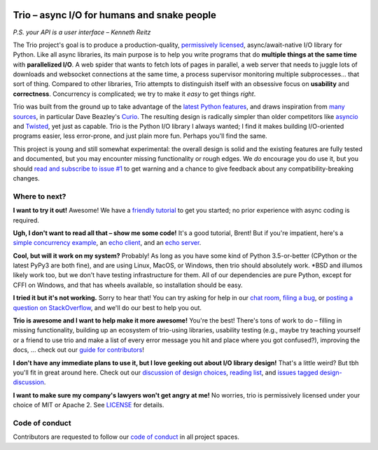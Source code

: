 .. image:: https://img.shields.io/pypi/v/trio.svg
   :target: https://pypi.org/project/trio
   :alt: Latest PyPi version

.. image:: https://img.shields.io/conda/vn/conda-forge/trio.svg
   :target: https://anaconda.org/conda-forge/trio
   :alt: Latest conda-forge version

.. image:: https://img.shields.io/badge/chat-join%20now-blue.svg
   :target: https://gitter.im/python-trio/general
   :alt: Join chatroom

.. image:: https://img.shields.io/badge/docs-read%20now-blue.svg
   :target: https://trio.readthedocs.io/en/latest/?badge=latest
   :alt: Documentation Status

.. image:: https://travis-ci.org/python-trio/trio.svg?branch=master
   :target: https://travis-ci.org/python-trio/trio
   :alt: Automated test status (Linux and MacOS)

.. image:: https://ci.appveyor.com/api/projects/status/af4eyed8o8tc3t0r/branch/master?svg=true
   :target: https://ci.appveyor.com/project/njsmith/trio/history
   :alt: Automated test status (Windows)

.. image:: https://codecov.io/gh/python-trio/trio/branch/master/graph/badge.svg
   :target: https://codecov.io/gh/python-trio/trio
   :alt: Test coverage

Trio – async I/O for humans and snake people
============================================

*P.S. your API is a user interface – Kenneth Reitz*

.. Github carefully breaks rendering of SVG directly out of the repo,
   so we have to redirect through cdn.rawgit.com
   See:
     https://github.com/isaacs/github/issues/316
     https://github.com/github/markup/issues/556#issuecomment-288581799
   I also tried rendering to PNG and linking to that locally, which
   "works" in that it displays the image, but for some reason it
   ignores the width and align directives, so it's actually pretty
   useless...

.. image:: https://cdn.rawgit.com/python-trio/trio/9b0bec646a31e0d0f67b8b6ecc6939726faf3e17/logo/logo-with-background.svg
   :width: 200px
   :align: right

The Trio project's goal is to produce a production-quality,
`permissively licensed
<https://github.com/python-trio/trio/blob/master/LICENSE>`__,
async/await-native I/O library for Python. Like all async libraries,
its main purpose is to help you write programs that do **multiple
things at the same time** with **parallelized I/O**. A web spider that
wants to fetch lots of pages in parallel, a web server that needs to
juggle lots of downloads and websocket connections at the same time, a
process supervisor monitoring multiple subprocesses... that sort of
thing. Compared to other libraries, Trio attempts to distinguish
itself with an obsessive focus on **usability** and
**correctness**. Concurrency is complicated; we try to make it *easy*
to get things *right*.

Trio was built from the ground up to take advantage of the `latest
Python features <https://www.python.org/dev/peps/pep-0492/>`__, and
draws inspiration from `many sources
<https://github.com/python-trio/trio/wiki/Reading-list>`__, in
particular Dave Beazley's `Curio <https://curio.readthedocs.io/>`__.
The resulting design is radically simpler than older competitors like
`asyncio <https://docs.python.org/3/library/asyncio.html>`__ and
`Twisted <https://twistedmatrix.com/>`__, yet just as capable. Trio is
the Python I/O library I always wanted; I find it makes building
I/O-oriented programs easier, less error-prone, and just plain more
fun. Perhaps you'll find the same.

This project is young and still somewhat experimental: the overall
design is solid and the existing features are fully tested and
documented, but you may encounter missing functionality or rough
edges. We *do* encourage you do use it, but you should `read and
subscribe to issue #1
<https://github.com/python-trio/trio/issues/1>`__ to get warning and a
chance to give feedback about any compatibility-breaking changes.


Where to next?
--------------

**I want to try it out!** Awesome! We have a `friendly tutorial
<https://trio.readthedocs.io/en/latest/tutorial.html>`__ to get you
started; no prior experience with async coding is required.

**Ugh, I don't want to read all that – show me some code!** It's a
good tutorial, Brent! But if you're impatient, here's a `simple
concurrency example
<https://trio.readthedocs.io/en/latest/tutorial.html#tutorial-example-tasks-intro>`__,
an `echo client
<https://trio.readthedocs.io/en/latest/tutorial.html#tutorial-echo-client-example>`__,
and an `echo server
<https://trio.readthedocs.io/en/latest/tutorial.html#tutorial-echo-server-example>`__.

**Cool, but will it work on my system?** Probably! As long as you have
some kind of Python 3.5-or-better (CPython or the latest PyPy3 are
both fine), and are using Linux, MacOS, or Windows, then trio should
absolutely work. *BSD and illumos likely work too, but we don't have
testing infrastructure for them. All of our dependencies are pure
Python, except for CFFI on Windows, and that has wheels available, so
installation should be easy.

**I tried it but it's not working.** Sorry to hear that! You can try
asking for help in our `chat room
<https://gitter.im/python-trio/general>`__, `filing a bug
<https://github.com/python-trio/trio/issues/new>`__, or `posting a
question on StackOverflow
<https://stackoverflow.com/questions/ask?tags=python+python-trio>`__, and
we'll do our best to help you out.

**Trio is awesome and I want to help make it more awesome!** You're
the best! There's tons of work to do – filling in missing
functionality, building up an ecosystem of trio-using libraries,
usability testing (e.g., maybe try teaching yourself or a friend to
use trio and make a list of every error message you hit and place
where you got confused?), improving the docs, ... check out our `guide
for contributors
<https://trio.readthedocs.io/en/latest/contributing.html>`__!

**I don't have any immediate plans to use it, but I love geeking out
about I/O library design!** That's a little weird? But tbh you'll fit
in great around here. Check out our `discussion of design choices
<https://trio.readthedocs.io/en/latest/design.html#user-level-api-principles>`__,
`reading list
<https://github.com/python-trio/trio/wiki/Reading-list>`__, and
`issues tagged design-discussion
<https://github.com/python-trio/trio/labels/design%20discussion>`__.

**I want to make sure my company's lawyers won't get angry at me!** No
worries, trio is permissively licensed under your choice of MIT or
Apache 2. See `LICENSE
<https://github.com/python-trio/trio/blob/master/LICENSE>`__ for details.


..
   next:
   - @_testing for stuff that needs tighter integration? kinda weird
     that wait_all_tasks_blocked is in hazmat right now

     and assert_checkpoints stuff might make more sense in core

   - make @trio_test accept clock_rate=, clock_autojump_threshold=
     arguments
     and if given then it automatically creates a clock with those
     settings and uses it; can be accessed via current_clock()
     while also doing the logic to sniff for a clock fixture
     (and of course error if used kwargs *and* a fixture)

   - a thought: if we switch to a global parkinglot keyed off of
     arbitrary hashables, and put the key into the task object, then
     introspection will be able to do things like show which tasks are
     blocked on the same mutex. (moving the key into the task object
     in general lets us detect which tasks are parked in the same lot;
     making the key be an actual synchronization object gives just a
     bit more information. at least in some cases; e.g. currently
     queues use semaphores internally so that's what you'd see in
     introspection, not the queue object.)

     alternatively, if we have an system for introspecting where tasks
     are blocked through stack inspection, then maybe we can re-use
     that? like if there's a magic local pointing to the frame, we can
     use that frame's 'self'?

   - add nursery statistics? add a task statistics method that also
     gives nursery statistics? "unreaped tasks" is probably a useful
     metric... maybe we should just count that at the runner
     level. right now the runner knows the set of all tasks, but not
     zombies.

     (task statistics are closely related)

   - make sure to @ki_protection_enabled all our __(a)exit__
     implementations. Including @asynccontextmanager! it's not enough to
     protect the wrapped function. (Or is it? Or maybe we need to do
     both? I'm not sure what the call-stack looks like for a
     re-entered generator... and ki_protection for async generators is
     a bit of a mess, ugh. maybe ki_protection needs to use inspect to
     check for generator/asyncgenerator and in that case do the local
     injection thing. or maybe yield from.)

     I think there is an unclosable loop-hole here though b/c we can't
     enable @ki_protection atomically with the entry to
     __(a)exit__. If a KI arrives just before entering __(a)exit__,
     that's OK. And if it arrives after we've entered and the
     callstack is properly marked, that's also OK. But... since the
     mark is on the frame, not the code, we can't apply the mark
     instantly when entering, we need to wait for a few bytecode to be
     executed first. This is where having a bytecode flag or similar
     would be useful. (Or making it possible to attach attributes to
     code objects. I guess I could violently subclass CodeType, then
     swap in my new version... ugh.)

     I'm actually not 100% certain that this is even possible at the
     bytecode level, since exiting a with block seems to expand into 3
     separate bytecodes?

   - possible improved robustness ("quality of implementation") ideas:
     - if an abort callback fails, discard that task but clean up the
       others (instead of discarding all)
     - if a clock raises an error... not much we can do about that.

   - trio
     http://infolab.stanford.edu/trio/ -- dead for a ~decade
     http://inamidst.com/sw/trio/ -- dead for a ~decade


Code of conduct
---------------

Contributors are requested to follow our `code of conduct
<https://trio.readthedocs.io/en/latest/code-of-conduct.html>`__ in all
project spaces.
